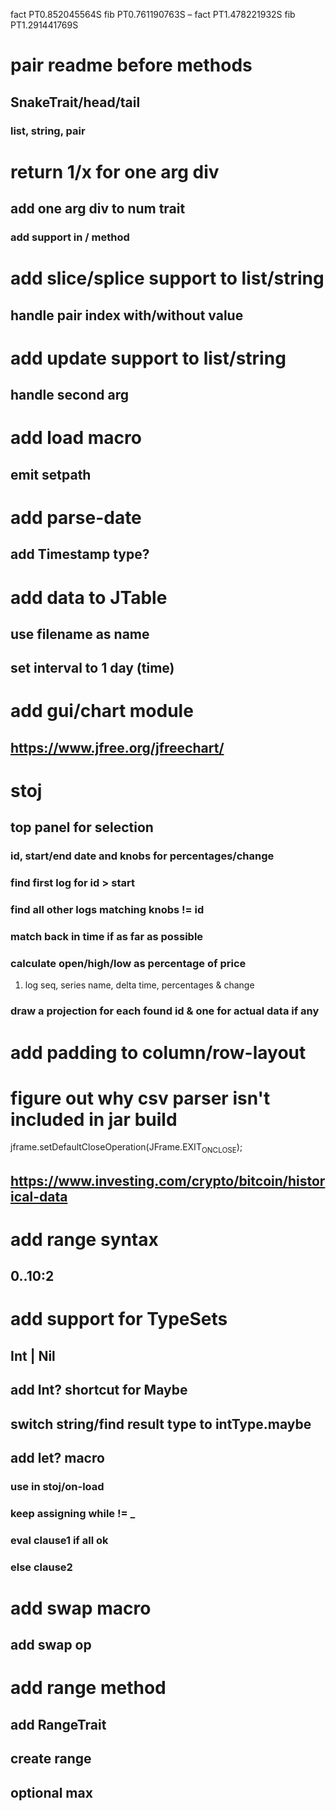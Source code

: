 fact PT0.852045564S
fib PT0.761190763S
--
fact PT1.478221932S
fib PT1.291441769S

* pair readme before methods
** SnakeTrait/head/tail
*** list, string, pair

* return 1/x for one arg div
** add one arg div to num trait
*** add support in / method

* add slice/splice support to list/string
** handle pair index with/without value

* add update support to list/string
** handle second arg

* add load macro
** emit setpath

* add parse-date
** add Timestamp type?

* add data to JTable
** use filename as name
** set interval to 1 day (time)

* add gui/chart module
** https://www.jfree.org/jfreechart/

* stoj
** top panel for selection
*** id, start/end date and knobs for percentages/change
*** find first log for id > start
*** find all other logs matching knobs != id
*** match back in time if as far as possible
*** calculate open/high/low as percentage of price
**** log seq, series name, delta time, percentages & change
*** draw a projection for each found id & one for actual data if any

* add padding to column/row-layout
* figure out why csv parser isn't included in jar build

jframe.setDefaultCloseOperation(JFrame.EXIT_ON_CLOSE);

** https://www.investing.com/crypto/bitcoin/historical-data

* add range syntax
** 0..10:2

* add support for TypeSets
** Int | Nil
** add Int? shortcut for Maybe
** switch string/find result type to intType.maybe

** add let? macro
*** use in stoj/on-load
*** keep assigning while != _
*** eval clause1 if all ok
*** else clause2

* add swap macro
** add swap op

* add range method
** add RangeTrait
** create range
** optional max